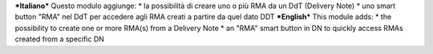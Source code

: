***Italiano***
Questo modulo aggiunge:
* la possibilità di creare uno o più RMA da un DdT (Delivery Note)
* uno smart button "RMA" nel DdT per accedere agli RMA creati a partire da quel dato DDT
***English***
This module adds:
* the possibility to create one or more RMA(s) from a Delivery Note
* an "RMA" smart button in DN to quickly access RMAs created from a specific DN
